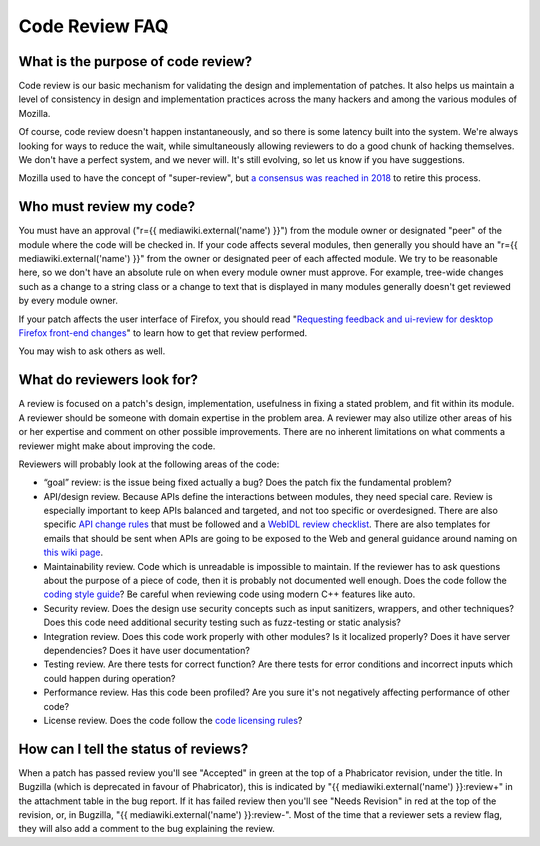 Code Review FAQ
===============

What is the purpose of code review?
-----------------------------------

Code review is our basic mechanism for validating the design and
implementation of patches. It also helps us maintain a level of
consistency in design and implementation practices across the many
hackers and among the various modules of Mozilla.

Of course, code review doesn't happen instantaneously, and so there is
some latency built into the system. We're always looking for ways to
reduce the wait, while simultaneously allowing reviewers to do a good
chunk of hacking themselves. We don't have a perfect system, and we
never will. It's still evolving, so let us know if you have suggestions.

Mozilla used to have the concept of "super-review", but `a consensus was
reached in
2018 <https://groups.google.com/forum/#!topic/mozilla.governance/HHU0h-44NDo>`__
to retire this process.

Who must review my code?
------------------------

You must have an approval ("r={{ mediawiki.external('name') }}") from
the module owner or designated "peer" of the module where the code will
be checked in. If your code affects several modules, then generally you
should have an "r={{ mediawiki.external('name') }}" from the owner or
designated peer of each affected module. We try to be reasonable here,
so we don't have an absolute rule on when every module owner must
approve. For example, tree-wide changes such as a change to a string
class or a change to text that is displayed in many modules generally
doesn't get reviewed by every module owner.

If your patch affects the user interface of Firefox, you should read
"`Requesting feedback and ui-review for desktop Firefox front-end
changes </en-US/docs/Developer_Guide/Requesting_feedback_and_ui-review_for_desktop_Firefox_front-end_changes>`__"
to learn how to get that review performed.

You may wish to ask others as well.


What do reviewers look for?
---------------------------

A review is focused on a patch's design, implementation, usefulness in
fixing a stated problem, and fit within its module. A reviewer should be
someone with domain expertise in the problem area. A reviewer may also
utilize other areas of his or her expertise and comment on other
possible improvements. There are no inherent limitations on what
comments a reviewer might make about improving the code.

Reviewers will probably look at the following areas of the code:

-  “goal” review: is the issue being fixed actually a bug? Does the
   patch fix the fundamental problem?
-  API/design review. Because APIs define the interactions between
   modules, they need special care. Review is especially important to
   keep APIs balanced and targeted, and not too specific or
   overdesigned. There are also specific `API change
   rules </en-US/docs/API_change_rules>`__ that must be followed and a
   `WebIDL review
   checklist <https://wiki.mozilla.org/WebAPI/WebIDL_Review_Checklist>`__.
   There are also templates for emails that should be sent when APIs are
   going to be exposed to the Web and general guidance around naming on
   `this wiki
   page <https://wiki.mozilla.org/WebAPI/ExposureGuidelines>`__.
-  Maintainability review. Code which is unreadable is impossible to
   maintain. If the reviewer has to ask questions about the purpose of a
   piece of code, then it is probably not documented well enough. Does
   the code follow the `coding style
   guide </en-US/docs/Developer_Guide/Coding_Style>`__? Be careful when
   reviewing code using modern C++ features like auto.
-  Security review. Does the design use security concepts such as input
   sanitizers, wrappers, and other techniques? Does this code need
   additional security testing such as fuzz-testing or static analysis?
-  Integration review. Does this code work properly with other modules?
   Is it localized properly? Does it have server dependencies? Does it
   have user documentation?
-  Testing review. Are there tests for correct function? Are there tests
   for error conditions and incorrect inputs which could happen during
   operation?
-  Performance review. Has this code been profiled? Are you sure it's
   not negatively affecting performance of other code?
-  License review. Does the code follow the `code licensing
   rules <http://www.mozilla.org/hacking/committer/committers-agreement.pdf>`__?


How can I tell the status of reviews?
-------------------------------------

When a patch has passed review you'll see "Accepted" in green at the top
of a Phabricator revision, under the title. In Bugzilla (which is
deprecated in favour of Phabricator), this is indicated by "{{
mediawiki.external('name') }}:review+" in the attachment table in the
bug report. If it has failed review then you'll see "Needs Revision" in
red at the top of the revision, or, in Bugzilla, "{{
mediawiki.external('name') }}:review-". Most of the time that a reviewer
sets a review flag, they will also add a comment to the bug explaining
the review.
